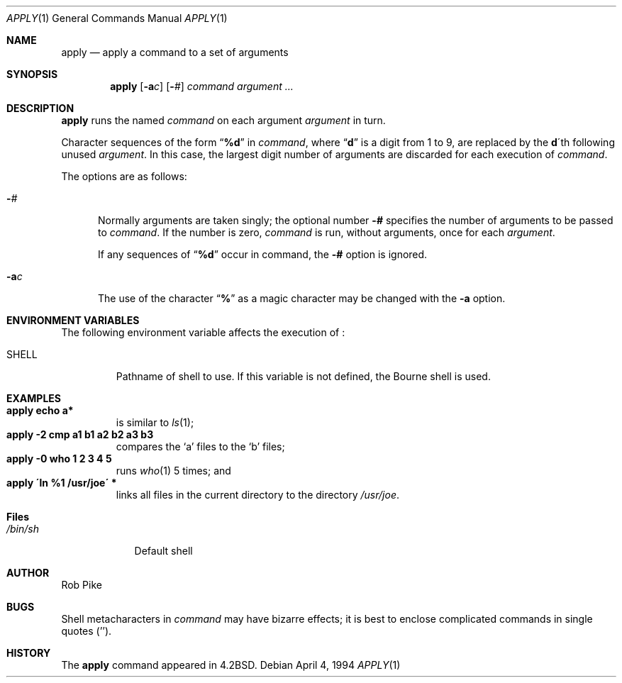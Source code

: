.\"	$NetBSD: apply.1,v 1.8 1999/03/22 18:16:34 garbled Exp $
.\"
.\" Copyright (c) 1983, 1990, 1993
.\"	The Regents of the University of California.  All rights reserved.
.\"
.\" Redistribution and use in source and binary forms, with or without
.\" modification, are permitted provided that the following conditions
.\" are met:
.\" 1. Redistributions of source code must retain the above copyright
.\"    notice, this list of conditions and the following disclaimer.
.\" 2. Redistributions in binary form must reproduce the above copyright
.\"    notice, this list of conditions and the following disclaimer in the
.\"    documentation and/or other materials provided with the distribution.
.\" 3. All advertising materials mentioning features or use of this software
.\"    must display the following acknowledgement:
.\"	This product includes software developed by the University of
.\"	California, Berkeley and its contributors.
.\" 4. Neither the name of the University nor the names of its contributors
.\"    may be used to endorse or promote products derived from this software
.\"    without specific prior written permission.
.\"
.\" THIS SOFTWARE IS PROVIDED BY THE REGENTS AND CONTRIBUTORS ``AS IS'' AND
.\" ANY EXPRESS OR IMPLIED WARRANTIES, INCLUDING, BUT NOT LIMITED TO, THE
.\" IMPLIED WARRANTIES OF MERCHANTABILITY AND FITNESS FOR A PARTICULAR PURPOSE
.\" ARE DISCLAIMED.  IN NO EVENT SHALL THE REGENTS OR CONTRIBUTORS BE LIABLE
.\" FOR ANY DIRECT, INDIRECT, INCIDENTAL, SPECIAL, EXEMPLARY, OR CONSEQUENTIAL
.\" DAMAGES (INCLUDING, BUT NOT LIMITED TO, PROCUREMENT OF SUBSTITUTE GOODS
.\" OR SERVICES; LOSS OF USE, DATA, OR PROFITS; OR BUSINESS INTERRUPTION)
.\" HOWEVER CAUSED AND ON ANY THEORY OF LIABILITY, WHETHER IN CONTRACT, STRICT
.\" LIABILITY, OR TORT (INCLUDING NEGLIGENCE OR OTHERWISE) ARISING IN ANY WAY
.\" OUT OF THE USE OF THIS SOFTWARE, EVEN IF ADVISED OF THE POSSIBILITY OF
.\" SUCH DAMAGE.
.\"
.\"     @(#)apply.1	8.2 (Berkeley) 4/4/94
.\"
.Dd April 4, 1994
.Dt APPLY 1
.Os
.Sh NAME
.Nm apply
.Nd apply a command to a set of arguments
.Sh SYNOPSIS
.Nm
.Op Fl a Ns Ar c
.Op Fl Ns Ar #
.Ar command argument ...
.Sh DESCRIPTION
.Nm
runs the named
.Ar command
on each
argument
.Ar argument
in turn.
.Pp
Character sequences of the form
.Dq Li \&%d
in
.Ar command ,
where
.Dq Li d
is a digit from 1 to 9, are replaced by the
.Li d Ns \'th
following unused
.Ar argument .
In this case, the largest digit number of arguments are discarded for
each execution of
.Ar command .
.Pp
The options are as follows:
.Bl -tag -width "-ac"
.It Fl Ns Ar #
Normally arguments are taken singly; the optional number
.Fl #
specifies the number of arguments to be passed to
.Ar command .
If the number is zero,
.Ar command
is run, without arguments, once for each
.Ar argument .
.Pp
If any sequences of
.Dq Li \&%d
occur in command, the
.Fl #
option is ignored.
.It Fl a Ns Ar c
The use of the character
.Dq Li %
as a magic character may be changed with the
.Fl a
option.
.El
.Sh ENVIRONMENT VARIABLES
The following environment variable affects the execution of
.Nm "" :
.Bl -tag -width SHELL
.It Ev SHELL
Pathname of shell to use.
If this variable is not defined, the Bourne shell is used.
.El
.Sh EXAMPLES
.Bl -tag -width apply -compact
.It Li "apply echo a*"
is similar to
.Xr ls 1 ;
.It Li "apply \-2 cmp a1 b1 a2 b2 a3 b3"
compares the `a' files to the `b' files;
.It Li "apply \-0 who 1 2 3 4 5"
runs
.Xr who 1
5 times; and
.It Li "apply \'ln %1 /usr/joe\'" *
links all files in the current directory to the directory
.Pa /usr/joe .
.El
.Sh Files
.Bl -tag -width /bin/sh -compact
.It Pa /bin/sh
Default shell
.El
.Sh AUTHOR
Rob Pike
.Sh BUGS
Shell metacharacters in
.Ar command
may have bizarre effects; it is best to enclose complicated
commands in single quotes
.Pq '' .
.Sh HISTORY
The
.Nm
command appeared in
.Bx 4.2 .
